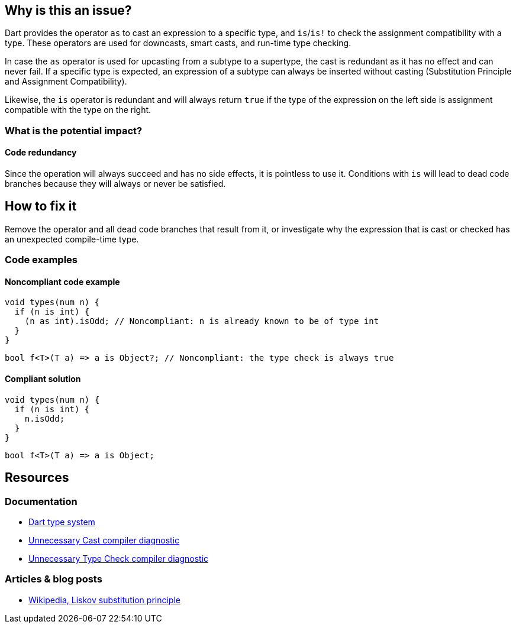 == Why is this an issue?

Dart provides the operator `as` to cast an expression to a specific type,
and `is`/`is!` to check the assignment compatibility with a type.
These operators are used for downcasts, smart casts, and run-time type checking.

In case the `as` operator is used for upcasting from a subtype to a supertype,
the cast is redundant as it has no effect and can never fail.
If a specific type is expected, an expression of a subtype can always be inserted
without casting (Substitution Principle and Assignment Compatibility).

Likewise, the `is` operator is redundant and will always return `true` if the type of the expression on the left
side is assignment compatible with the type on the right.

=== What is the potential impact?

==== Code redundancy

Since the operation will always succeed and has no side effects, it is pointless to use it.
Conditions with `is` will lead to dead code branches because they will always or never be satisfied.

== How to fix it

Remove the operator and all dead code branches that result from it, or investigate why the expression that is cast or checked has
an unexpected compile-time type.

=== Code examples

==== Noncompliant code example

[source,dart,diff-id=1,diff-type=noncompliant]
----
void types(num n) {
  if (n is int) {
    (n as int).isOdd; // Noncompliant: n is already known to be of type int
  }
}
----

[source,dart,diff-id=2,diff-type=noncompliant]
----
bool f<T>(T a) => a is Object?; // Noncompliant: the type check is always true
----

==== Compliant solution

[source,dart,diff-id=1,diff-type=compliant]
----
void types(num n) {
  if (n is int) {
    n.isOdd;
  }
}
----

[source,dart,diff-id=2,diff-type=compliant]
----
bool f<T>(T a) => a is Object;
----

== Resources

=== Documentation

* https://dart.dev/language/type-system[Dart type system]
* https://dart.dev/tools/diagnostic-messages?utm_source=dartdev&utm_medium=redir&utm_id=diagcode&utm_content=unnecessary_cast#unnecessary_cast[Unnecessary Cast compiler diagnostic]
* https://dart.dev/tools/diagnostic-messages?utm_source=dartdev&utm_medium=redir&utm_id=diagcode&utm_content=unnecessary_cast#unnecessary_type_check[Unnecessary Type Check compiler diagnostic]


=== Articles & blog posts

* https://en.wikipedia.org/wiki/Liskov_substitution_principle[Wikipedia, Liskov substitution principle]
